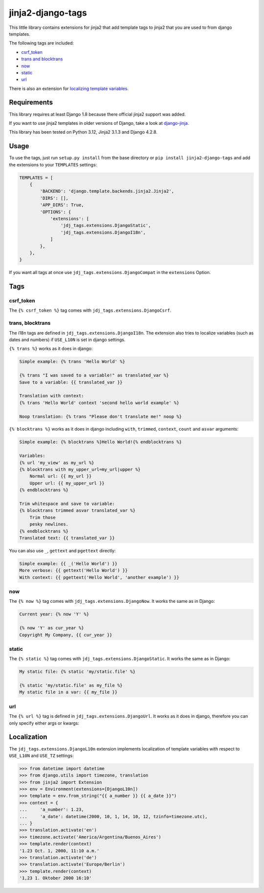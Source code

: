 ==================
jinja2-django-tags
==================
.. image:: https://img.shields.io/pypi/v/jinja2-django-tags.svg
   :alt: jinja2-django-tags on pypi
   :target: https://pypi.python.org/pypi/jinja2-django-tags

This little library contains extensions for jinja2 that add template tags to
jinja2 that you are used to from django templates.

The following tags are included:

- `csrf_token`_
- `trans and blocktrans`_
- `now`_
- `static`_
- `url`_

There is also an extension for `localizing template variables`_.

.. _trans and blocktrans: trans-blocktrans_
.. _localizing template variables: Localization_

Requirements
============

This library requires at least Django 1.8 because there official jinja2 support
was added.

If you want to use jinja2 templates in older versions of Django, take a look
at `django-jinja <https://github.com/niwinz/django-jinja>`_.

This library has been tested on Python 3.12, Jinja2 3.1.3 and Django 4.2.8.

Usage
=====
To use the tags, just run ``setup.py install`` from the base directory or
``pip install jinja2-django-tags`` and add the extensions to your ``TEMPLATES``
settings:

.. code-block:: python

    TEMPLATES = [
        {
            'BACKEND': 'django.template.backends.jinja2.Jinja2',
            'DIRS': [],
            'APP_DIRS': True,
            'OPTIONS': {
                'extensions': [
                    'jdj_tags.extensions.DjangoStatic',
                    'jdj_tags.extensions.DjangoI18n',
                ]
            },
        },
    }

If you want all tags at once use ``jdj_tags.extensions.DjangoCompat`` in
the ``extensions`` Option.

Tags
====

csrf_token
----------
The ``{% csrf_token %}`` tag comes with ``jdj_tags.extensions.DjangoCsrf``.

.. _trans-blocktrans:
trans, blocktrans
-----------------
The i18n tags are defined in ``jdj_tags.extensions.DjangoI18n``.
The extension also tries to localize variables (such as dates and numbers) if
``USE_L10N`` is set in django settings.

``{% trans %}`` works as it does in django:

.. code-block:: html+django/jinja

    Simple example: {% trans 'Hello World' %}

    {% trans "I was saved to a variable!" as translated_var %}
    Save to a variable: {{ translated_var }}

    Translation with context:
    {% trans 'Hello World' context 'second hello world example' %}

    Noop translation: {% trans "Please don't translate me!" noop %}


``{% blocktrans %}`` works as it does in django including ``with``, ``trimmed``,
``context``, ``count`` and ``asvar`` arguments:


.. code-block:: html+django/jinja

    Simple example: {% blocktrans %}Hello World!{% endblocktrans %}

    Variables:
    {% url 'my_view' as my_url %}
    {% blocktrans with my_upper_url=my_url|upper %}
        Normal url: {{ my_url }}
        Upper url: {{ my_upper_url }}
    {% endblocktrans %}

    Trim whitespace and save to variable:
    {% blocktrans trimmed asvar translated_var %}
        Trim those
        pesky newlines.
    {% endblocktrans %}
    Translated text: {{ translated_var }}

You can also use ``_``, ``gettext`` and ``pgettext`` directly:

.. code-block:: html+django/jinja

    Simple example: {{ _('Hello World') }}
    More verbose: {{ gettext('Hello World') }}
    With context: {{ pgettext('Hello World', 'another example') }}


now
---
The ``{% now %}`` tag comes with ``jdj_tags.extensions.DjangoNow``.
It works the same as in Django:

.. code-block:: html+django/jinja

    Current year: {% now 'Y' %}

    {% now 'Y' as cur_year %}
    Copyright My Company, {{ cur_year }}


static
------
The ``{% static %}`` tag comes with ``jdj_tags.extensions.DjangoStatic``.
It works the same as in Django:

.. code-block:: html+django/jinja

    My static file: {% static 'my/static.file' %}

    {% static 'my/static.file' as my_file %}
    My static file in a var: {{ my_file }}


url
---
The ``{% url %}`` tag is defined in ``jdj_tags.extensions.DjangoUrl``.
It works as it does in django, therefore you can only specify either
args or kwargs:

.. code-block:: html+django/jinja
    Url with args: {% url 'my_view' arg1 "string arg2" %}
    Url with kwargs: {% url 'my_view' kwarg1=arg1 kwarg2="string arg2" %}

    Save to variable:
    {% url 'my_view' 'foo' 'bar' as my_url %}
    {{ my_url }}


Localization
============

The ``jdj_tags.extensions.DjangoL10n`` extension implements localization of template variables
with respect to ``USE_L10N`` and ``USE_TZ`` settings:

.. code-block:: python

    >>> from datetime import datetime
    >>> from django.utils import timezone, translation
    >>> from jinja2 import Extension
    >>> env = Environment(extensions=[DjangoL10n])
    >>> template = env.from_string("{{ a_number }} {{ a_date }}")
    >>> context = {
    ...     'a_number': 1.23,
    ...     'a_date': datetime(2000, 10, 1, 14, 10, 12, tzinfo=timezone.utc),
    ... }
    >>> translation.activate('en')
    >>> timezone.activate('America/Argentina/Buenos_Aires')
    >>> template.render(context)
    '1.23 Oct. 1, 2000, 11:10 a.m.'
    >>> translation.activate('de')
    >>> translation.activate('Europe/Berlin')
    >>> template.render(context)
    '1,23 1. Oktober 2000 16:10'
